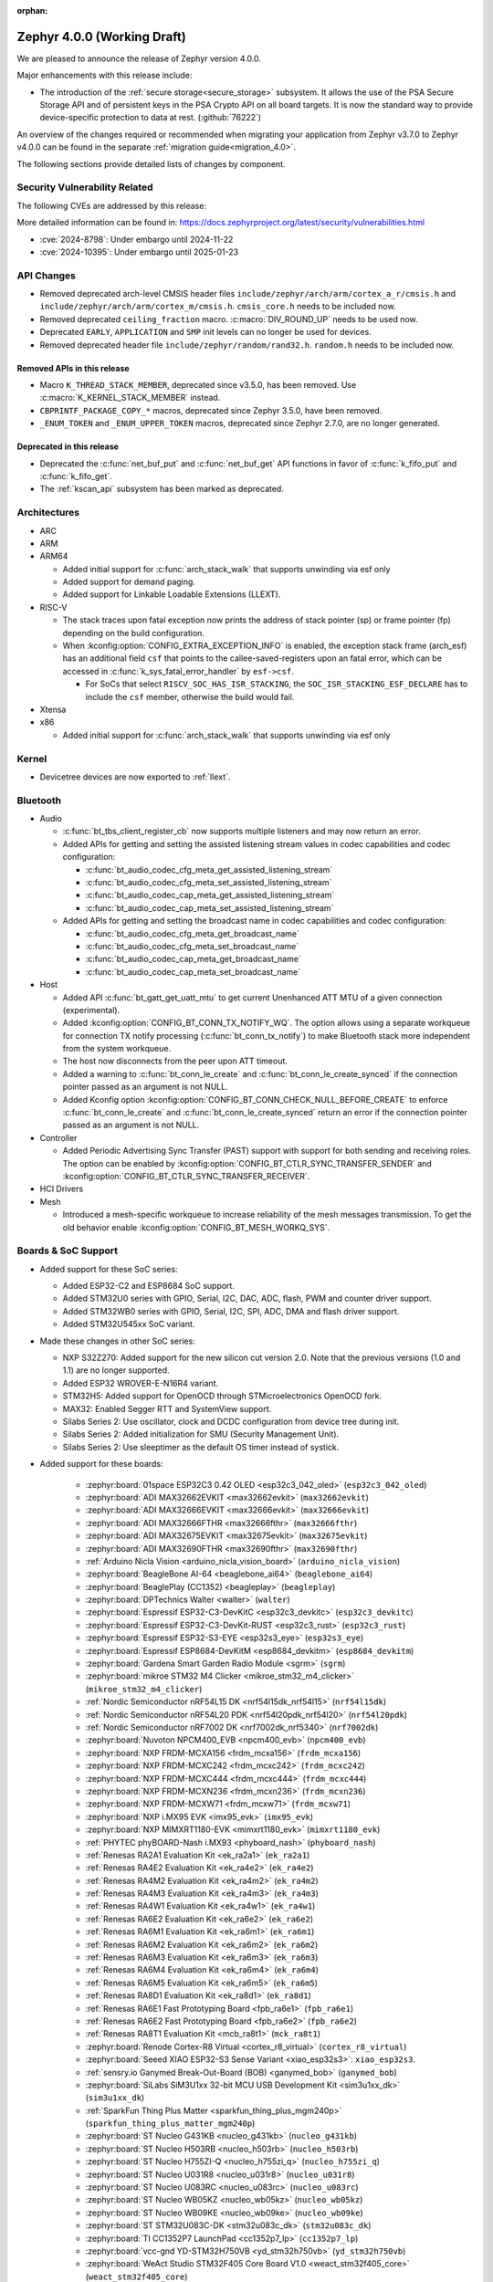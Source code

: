 :orphan:

.. _zephyr_4.0:

Zephyr 4.0.0 (Working Draft)
############################

We are pleased to announce the release of Zephyr version 4.0.0.

Major enhancements with this release include:

* The introduction of the :ref:`secure storage<secure_storage>` subsystem. It allows the use of the
  PSA Secure Storage API and of persistent keys in the PSA Crypto API on all board targets. It
  is now the standard way to provide device-specific protection to data at rest. (:github:`76222`)

An overview of the changes required or recommended when migrating your application from Zephyr
v3.7.0 to Zephyr v4.0.0 can be found in the separate :ref:`migration guide<migration_4.0>`.

The following sections provide detailed lists of changes by component.

Security Vulnerability Related
******************************
The following CVEs are addressed by this release:

More detailed information can be found in:
https://docs.zephyrproject.org/latest/security/vulnerabilities.html

* :cve:`2024-8798`: Under embargo until 2024-11-22
* :cve:`2024-10395`: Under embargo until 2025-01-23

API Changes
***********

* Removed deprecated arch-level CMSIS header files
  ``include/zephyr/arch/arm/cortex_a_r/cmsis.h`` and
  ``include/zephyr/arch/arm/cortex_m/cmsis.h``. ``cmsis_core.h`` needs to be
  included now.

* Removed deprecated ``ceiling_fraction`` macro. :c:macro:`DIV_ROUND_UP` needs
  to be used now.

* Deprecated ``EARLY``, ``APPLICATION`` and ``SMP`` init levels can no longer be
  used for devices.

* Removed deprecated header file
  ``include/zephyr/random/rand32.h``. ``random.h`` needs to be included now.

Removed APIs in this release
============================

* Macro ``K_THREAD_STACK_MEMBER``, deprecated since v3.5.0, has been removed.
  Use :c:macro:`K_KERNEL_STACK_MEMBER` instead.
* ``CBPRINTF_PACKAGE_COPY_*`` macros, deprecated since Zephyr 3.5.0, have been removed.
* ``_ENUM_TOKEN`` and ``_ENUM_UPPER_TOKEN`` macros, deprecated since Zephyr 2.7.0,
  are no longer generated.

Deprecated in this release
==========================

* Deprecated the :c:func:`net_buf_put` and :c:func:`net_buf_get` API functions in favor of
  :c:func:`k_fifo_put` and :c:func:`k_fifo_get`.

* The :ref:`kscan_api` subsystem has been marked as deprecated.

Architectures
*************

* ARC

* ARM

* ARM64

  * Added initial support for :c:func:`arch_stack_walk` that supports unwinding via esf only

  * Added support for demand paging.

  * Added support for Linkable Loadable Extensions (LLEXT).

* RISC-V

  * The stack traces upon fatal exception now prints the address of stack pointer (sp) or frame
    pointer (fp) depending on the build configuration.

  * When :kconfig:option:`CONFIG_EXTRA_EXCEPTION_INFO` is enabled, the exception stack frame (arch_esf)
    has an additional field ``csf`` that points to the callee-saved-registers upon an fatal error,
    which can be accessed in :c:func:`k_sys_fatal_error_handler` by ``esf->csf``.

    * For SoCs that select ``RISCV_SOC_HAS_ISR_STACKING``, the ``SOC_ISR_STACKING_ESF_DECLARE`` has to
      include the ``csf`` member, otherwise the build would fail.

* Xtensa

* x86

  * Added initial support for :c:func:`arch_stack_walk` that supports unwinding via esf only

Kernel
******

* Devicetree devices are now exported to :ref:`llext`.

Bluetooth
*********

* Audio

  * :c:func:`bt_tbs_client_register_cb` now supports multiple listeners and may now return an error.

  * Added APIs for getting and setting the assisted listening stream values in codec capabilities
    and codec configuration:

    * :c:func:`bt_audio_codec_cfg_meta_get_assisted_listening_stream`
    * :c:func:`bt_audio_codec_cfg_meta_set_assisted_listening_stream`
    * :c:func:`bt_audio_codec_cap_meta_get_assisted_listening_stream`
    * :c:func:`bt_audio_codec_cap_meta_set_assisted_listening_stream`

  * Added APIs for getting and setting the broadcast name in codec capabilities
    and codec configuration:

    * :c:func:`bt_audio_codec_cfg_meta_get_broadcast_name`
    * :c:func:`bt_audio_codec_cfg_meta_set_broadcast_name`
    * :c:func:`bt_audio_codec_cap_meta_get_broadcast_name`
    * :c:func:`bt_audio_codec_cap_meta_set_broadcast_name`

* Host

  * Added API :c:func:`bt_gatt_get_uatt_mtu` to get current Unenhanced ATT MTU of a given
    connection (experimental).
  * Added :kconfig:option:`CONFIG_BT_CONN_TX_NOTIFY_WQ`.
    The option allows using a separate workqueue for connection TX notify processing
    (:c:func:`bt_conn_tx_notify`) to make Bluetooth stack more independent from the system workqueue.

  * The host now disconnects from the peer upon ATT timeout.

  * Added a warning to :c:func:`bt_conn_le_create` and :c:func:`bt_conn_le_create_synced` if
    the connection pointer passed as an argument is not NULL.

  * Added Kconfig option :kconfig:option:`CONFIG_BT_CONN_CHECK_NULL_BEFORE_CREATE` to enforce
    :c:func:`bt_conn_le_create` and :c:func:`bt_conn_le_create_synced` return an error if the
    connection pointer passed as an argument is not NULL.

* Controller

  * Added Periodic Advertising Sync Transfer (PAST) support with support for both sending and receiving roles.
    The option can be enabled by :kconfig:option:`CONFIG_BT_CTLR_SYNC_TRANSFER_SENDER` and
    :kconfig:option:`CONFIG_BT_CTLR_SYNC_TRANSFER_RECEIVER`.

* HCI Drivers

* Mesh

  * Introduced a mesh-specific workqueue to increase reliability of the mesh messages
    transmission. To get the old behavior enable :kconfig:option:`CONFIG_BT_MESH_WORKQ_SYS`.

Boards & SoC Support
********************

* Added support for these SoC series:

  * Added ESP32-C2 and ESP8684 SoC support.
  * Added STM32U0 series with GPIO, Serial, I2C, DAC, ADC, flash, PWM and counter driver support.
  * Added STM32WB0 series with GPIO, Serial, I2C, SPI, ADC, DMA and flash driver support.
  * Added STM32U545xx SoC variant.

* Made these changes in other SoC series:

  * NXP S32Z270: Added support for the new silicon cut version 2.0. Note that the previous
    versions (1.0 and 1.1) are no longer supported.
  * Added ESP32 WROVER-E-N16R4 variant.
  * STM32H5: Added support for OpenOCD through STMicroelectronics OpenOCD fork.
  * MAX32: Enabled Segger RTT and SystemView support.
  * Silabs Series 2: Use oscillator, clock and DCDC configuration from device tree during init.
  * Silabs Series 2: Added initialization for SMU (Security Management Unit).
  * Silabs Series 2: Use sleeptimer as the default OS timer instead of systick.

* Added support for these boards:

   * :zephyr:board:`01space ESP32C3 0.42 OLED <esp32c3_042_oled>` (``esp32c3_042_oled``)
   * :zephyr:board:`ADI MAX32662EVKIT <max32662evkit>` (``max32662evkit``)
   * :zephyr:board:`ADI MAX32666EVKIT <max32666evkit>` (``max32666evkit``)
   * :zephyr:board:`ADI MAX32666FTHR <max32666fthr>` (``max32666fthr``)
   * :zephyr:board:`ADI MAX32675EVKIT <max32675evkit>` (``max32675evkit``)
   * :zephyr:board:`ADI MAX32690FTHR <max32690fthr>` (``max32690fthr``)
   * :ref:`Arduino Nicla Vision <arduino_nicla_vision_board>` (``arduino_nicla_vision``)
   * :zephyr:board:`BeagleBone AI-64 <beaglebone_ai64>` (``beaglebone_ai64``)
   * :zephyr:board:`BeaglePlay (CC1352) <beagleplay>` (``beagleplay``)
   * :zephyr:board:`DPTechnics Walter <walter>` (``walter``)
   * :zephyr:board:`Espressif ESP32-C3-DevKitC <esp32c3_devkitc>` (``esp32c3_devkitc``)
   * :zephyr:board:`Espressif ESP32-C3-DevKit-RUST <esp32c3_rust>` (``esp32c3_rust``)
   * :zephyr:board:`Espressif ESP32-S3-EYE <esp32s3_eye>` (``esp32s3_eye``)
   * :zephyr:board:`Espressif ESP8684-DevKitM <esp8684_devkitm>` (``esp8684_devkitm``)
   * :zephyr:board:`Gardena Smart Garden Radio Module <sgrm>` (``sgrm``)
   * :zephyr:board:`mikroe STM32 M4 Clicker <mikroe_stm32_m4_clicker>` (``mikroe_stm32_m4_clicker``)
   * :ref:`Nordic Semiconductor nRF54L15 DK <nrf54l15dk_nrf54l15>` (``nrf54l15dk``)
   * :ref:`Nordic Semiconductor nRF54L20 PDK <nrf54l20pdk_nrf54l20>` (``nrf54l20pdk``)
   * :ref:`Nordic Semiconductor nRF7002 DK <nrf7002dk_nrf5340>` (``nrf7002dk``)
   * :zephyr:board:`Nuvoton NPCM400_EVB <npcm400_evb>` (``npcm400_evb``)
   * :zephyr:board:`NXP FRDM-MCXA156 <frdm_mcxa156>` (``frdm_mcxa156``)
   * :zephyr:board:`NXP FRDM-MCXC242 <frdm_mcxc242>` (``frdm_mcxc242``)
   * :zephyr:board:`NXP FRDM-MCXC444 <frdm_mcxc444>` (``frdm_mcxc444``)
   * :zephyr:board:`NXP FRDM-MCXN236 <frdm_mcxn236>` (``frdm_mcxn236``)
   * :zephyr:board:`NXP FRDM-MCXW71 <frdm_mcxw71>` (``frdm_mcxw71``)
   * :zephyr:board:`NXP i.MX95 EVK <imx95_evk>` (``imx95_evk``)
   * :zephyr:board:`NXP MIMXRT1180-EVK <mimxrt1180_evk>` (``mimxrt1180_evk``)
   * :ref:`PHYTEC phyBOARD-Nash i.MX93 <phyboard_nash>` (``phyboard_nash``)
   * :ref:`Renesas RA2A1 Evaluation Kit <ek_ra2a1>` (``ek_ra2a1``)
   * :ref:`Renesas RA4E2 Evaluation Kit <ek_ra4e2>` (``ek_ra4e2``)
   * :ref:`Renesas RA4M2 Evaluation Kit <ek_ra4m2>` (``ek_ra4m2``)
   * :ref:`Renesas RA4M3 Evaluation Kit <ek_ra4m3>` (``ek_ra4m3``)
   * :ref:`Renesas RA4W1 Evaluation Kit <ek_ra4w1>` (``ek_ra4w1``)
   * :ref:`Renesas RA6E2 Evaluation Kit <ek_ra6e2>` (``ek_ra6e2``)
   * :ref:`Renesas RA6M1 Evaluation Kit <ek_ra6m1>` (``ek_ra6m1``)
   * :ref:`Renesas RA6M2 Evaluation Kit <ek_ra6m2>` (``ek_ra6m2``)
   * :ref:`Renesas RA6M3 Evaluation Kit <ek_ra6m3>` (``ek_ra6m3``)
   * :ref:`Renesas RA6M4 Evaluation Kit <ek_ra6m4>` (``ek_ra6m4``)
   * :ref:`Renesas RA6M5 Evaluation Kit <ek_ra6m5>` (``ek_ra6m5``)
   * :ref:`Renesas RA8D1 Evaluation Kit <ek_ra8d1>` (``ek_ra8d1``)
   * :ref:`Renesas RA6E1 Fast Prototyping Board <fpb_ra6e1>` (``fpb_ra6e1``)
   * :ref:`Renesas RA6E2 Fast Prototyping Board <fpb_ra6e2>` (``fpb_ra6e2``)
   * :ref:`Renesas RA8T1 Evaluation Kit <mcb_ra8t1>` (``mck_ra8t1``)
   * :zephyr:board:`Renode Cortex-R8 Virtual <cortex_r8_virtual>` (``cortex_r8_virtual``)
   * :zephyr:board:`Seeed XIAO ESP32-S3 Sense Variant <xiao_esp32s3>`: ``xiao_esp32s3``.
   * :ref:`sensry.io Ganymed Break-Out-Board (BOB) <ganymed_bob>` (``ganymed_bob``)
   * :zephyr:board:`SiLabs SiM3U1xx 32-bit MCU USB Development Kit <sim3u1xx_dk>` (``sim3u1xx_dk``)
   * :ref:`SparkFun Thing Plus Matter <sparkfun_thing_plus_mgm240p>` (``sparkfun_thing_plus_matter_mgm240p``)
   * :zephyr:board:`ST Nucleo G431KB <nucleo_g431kb>` (``nucleo_g431kb``)
   * :zephyr:board:`ST Nucleo H503RB <nucleo_h503rb>` (``nucleo_h503rb``)
   * :zephyr:board:`ST Nucleo H755ZI-Q <nucleo_h755zi_q>` (``nucleo_h755zi_q``)
   * :zephyr:board:`ST Nucleo U031R8 <nucleo_u031r8>` (``nucleo_u031r8``)
   * :zephyr:board:`ST Nucleo U083RC <nucleo_u083rc>` (``nucleo_u083rc``)
   * :zephyr:board:`ST Nucleo WB05KZ <nucleo_wb05kz>` (``nucleo_wb05kz``)
   * :zephyr:board:`ST Nucleo WB09KE <nucleo_wb09ke>` (``nucleo_wb09ke``)
   * :zephyr:board:`ST STM32U083C-DK <stm32u083c_dk>` (``stm32u083c_dk``)
   * :zephyr:board:`TI CC1352P7 LaunchPad <cc1352p7_lp>` (``cc1352p7_lp``)
   * :zephyr:board:`vcc-gnd YD-STM32H750VB <yd_stm32h750vb>` (``yd_stm32h750vb``)
   * :zephyr:board:`WeAct Studio STM32F405 Core Board V1.0 <weact_stm32f405_core>` (``weact_stm32f405_core``)
   * :zephyr:board:`WeAct Studio USB2CANFDV1 <usb2canfdv1>` (``usb2canfdv1``)
   * :zephyr:board:`Witte Technology Linum Board <linum>` (``linum``)

* Made these board changes:

  * :ref:`native_posix<native_posix>` has been deprecated in favour of
    :ref:`native_sim<native_sim>`.
  * The nrf54l15bsim target now includes models of the AAR, CCM and ECB peripherals, and many
    other improvements.
  * Support for Google Kukui EC board (``google_kukui``) has been dropped.
  * STM32: Deprecated MCO configuration via Kconfig in favour of setting it through devicetree.
    See ``samples/boards/stm32/mco`` sample.
  * STM32: STM32CubeProgrammer is now the default runner on all STMicroelectronics STM32 boards.
  * Removed the ``nrf54l15pdk`` board, use :ref:`nrf54l15dk_nrf54l15` instead.
  * PHYTEC: ``mimx8mp_phyboard_pollux`` has been renamed to :ref:`phyboard_pollux<phyboard_pollux>`,
    with the old name marked as deprecated.
  * PHYTEC: ``mimx8mm_phyboard_polis`` has been renamed to :ref:`phyboard_polis<phyboard_polis>`,
    with the old name marked as deprecated.
  * The board qualifier for MPS3/AN547 is changed from:

    * ``mps3/an547`` to ``mps3/corstone300/an547`` for secure and
    * ``mps3/an547/ns`` to ``mps3/corstone300/an547/ns`` for non-secure.

  * Added Thingy53 forwarding of network core pins to network core for SPI peripheral (disabled
    by default) including pin mappings.

* Added support for the following shields:

  * :ref:`ADI EVAL-ADXL362-ARDZ <eval_adxl362_ardz>`
  * :ref:`ADI EVAL-ADXL372-ARDZ <eval_adxl372_ardz>`
  * :ref:`Digilent Pmod ACL <pmod_acl>`
  * :ref:`MikroElektronika BLE TINY Click <mikroe_ble_tiny_click_shield>`
  * :ref:`Nordic SemiConductor nRF7002 EB <nrf7002eb>`
  * :ref:`Nordic SemiConductor nRF7002 EK <nrf7002ek>`
  * :ref:`ST X-NUCLEO-WB05KN1: BLE expansion board <x-nucleo-wb05kn1>`
  * :ref:`WeAct Studio MiniSTM32H7xx OV2640 Camera Sensor <weact_ov2640_cam_module>`

Build system and Infrastructure
*******************************

* Added support for .elf files to the west flash command for jlink, pyocd and linkserver runners.

* Extracted pickled EDT generation from gen_defines.py into gen_edt.py. This moved the following
  parameters from the cmake variable ``EXTRA_GEN_DEFINES_ARGS`` to ``EXTRA_GEN_EDT_ARGS``:

   * ``--dts``
   * ``--dtc-flags``
   * ``--bindings-dirs``
   * ``--dts-out``
   * ``--edt-pickle-out``
   * ``--vendor-prefixes``
   * ``--edtlib-Werror``

* Switched to using imgtool directly from the build system when signing images instead of calling
  ``west sign``.

* Added support for selecting MCUboot operating mode in sysbuild using ``SB_CONFIG_MCUBOOT_MODE``.

* Added support for RAM-load MCUboot operating mode in build system, including sysbuild support.

Documentation
*************

* Added a new :ref:`interactive board catalog <boards>` enabling users to search boards by criteria
  such as name, architecture, vendor, or SoC.
* Added a new :zephyr:code-sample-category:`interactive code sample catalog <samples>` for quickly
  finding code samples based on name and description.
* Added :rst:dir:`zephyr:board` directive and :rst:role:`zephyr:board` role to mark Sphinx pages as
  board documentation and reference them from other pages. Most existing board documentation pages
  have been updated to use this directive, with full migration planned for the next release.
* Added :rst:dir:`zephyr:code-sample-category` directive to describe and group code samples in the
  documentation.
* Added a link to the source code of the driver matching a binding's compatible string (when one can
  be found in the Zephyr tree) to the :ref:`dt-bindings` documentation.
* Added a button to all code sample README pages allowing to directly browse the sample's source
  code on GitHub.
* Moved Zephyr C API documentation out of main documentation. API references now feature a rich
  tooltip and link to the dedicated Doxygen site.
* Added two new build commands, ``make html-live`` and ``make html-live-fast``, that automatically
  locally host the generated documentation. They also automatically rebuild and rehost the
  documentation when changes to the input ``.rst`` files are detected on the filesystem.

Drivers and Sensors
*******************

* ADC

  * Added proper ADC2 calibration entries in ESP32.
  * Fixed calibration scheme in ESP32-S3.
  * STM32H7: Added support for higher sampling frequencies thanks to boost mode implementation.
  * Added initial support for Renesas RA8 ADC driver (:dtcompatible:`renesas,ra-adc`)
  * Added driver for Analog Devices MAX32 SoC series (:dtcompatible:`adi,max32-adc`).

* Battery

* CAN

  * Added initial support for Renesas RA CANFD (:dtcompatible:`renesas,ra-canfd-global`,
    :dtcompatible:`renesas,ra-canfd`)
  * Added Flexcan support for S32Z27x (:dtcompatible:`nxp,flexcan`, :dtcompatible:`nxp,flexcan-fd`)
  * Improved NXP S32 CANXL error reporting (:dtcompatible:`nxp,s32-canxl`)

* Charger

* Clock control

  * STM32 MCO (Microcontroller Clock Output) is now available on STM32U5 series.
  * STM32 MCO can and should now be configured with device tree.
  * STM32: :kconfig:option:`CONFIG_CLOCK_CONTROL` is now enabled by default at family level and doesn't need
    to be enabled at board level anymore.
  * STM32H7: PLL FRACN can now be configured (see :dtcompatible:`st,stm32h7-pll-clock`)
  * Added initial support for Renesas RA clock control driver (:dtcompatible:`renesas,ra-cgc-pclk`,
    :dtcompatible:`renesas,ra-cgc-pclk-block`, :dtcompatible:`renesas,ra-cgc-pll`,
    :dtcompatible:`renesas,ra-cgc-external-clock`, :dtcompatible:`renesas,ra-cgc-subclk`,
    :dtcompatible:`renesas,ra-cgc-pll-out`)
  * Silabs: Added support for Series 2+ Clock Management Unit (see :dtcompatible:`silabs,series-clock`)

* Comparator

  * Introduced comparator device driver subsystem selected with :kconfig:option:`CONFIG_COMPARATOR`
  * Introduced comparator shell commands selected with :kconfig:option:`CONFIG_COMPARATOR_SHELL`
  * Added support for Nordic nRF COMP (:dtcompatible:`nordic,nrf-comp`)
  * Added support for Nordic nRF LPCOMP (:dtcompatible:`nordic,nrf-lpcomp`)
  * Added support for NXP Kinetis ACMP (:dtcompatible:`nxp,kinetis-acmp`)

* Counter

  * Added initial support for Renesas RA8 AGT counter driver (:dtcompatible:`renesas,ra-agt`)
  * Added driver for Analog Devices MAX32 SoC series (:dtcompatible:`adi,max32-counter`).

* Crypto

  * Added support for STM32L4 AES.
  * Deprecated the TinyCrypt shim driver ``CONFIG_CRYPTO_TINYCRYPT_SHIM``.

* DAC

  * DAC API now supports specifying channel path as internal. Support has been added in STM32 drivers.

* Disk

  * STM32F7 SDMMC driver now supports usage of DMA.
  * STM32 mem controller driver now supports FMC for STM32H5.
  * SDMMC subsystem driver will now power down the SD card when the disk is
    deinitialized

* Display

  * NXP ELCDIF driver now supports flipping the image along the horizontal
    or vertical axis using the PXP. Use
    :kconfig:option:`CONFIG_MCUX_ELCDIF_PXP_FLIP_DIRECTION` to set the desired
    flip.
  * ST7789V driver now supports BGR565, enabled with
    :kconfig:option:`CONFIG_ST7789V_BGR565`.
  * Added driver for SSD1327 OLED display controller (:dtcompatible:`solomon,ssd1327fb`).
  * Added driver for SSD1322 OLED display controller (:dtcompatible:`solomon,ssd1322`).
  * Added driver for IST3931 monochrome display controller (:dtcompatible:`istech,ist3931`).

* DMA

  * Added driver for Analog Devices MAX32 SoC series (:dtcompatible:`adi,max32-dma`).

* EEPROM

  * Added support for using the EEPROM simulator with embedded C standard libraries
    (:dtcompatible:`zephyr,sim-eeprom`).

* Entropy

  * Added initial support for Renesas RA8 Entropy driver (:dtcompatible:`renesas,ra-rsip-e51a-trng`)
  * Added driver for Analog Devices MAX32 SoC series (:dtcompatible:`adi,max32-trng`).

* Ethernet

  * Added a :c:func:`get_phy` function to the ethernet driver api, which returns the phy device
    associated to a network interface.
  * Added 2.5G and 5G link speeds to the ethernet hardware capabilities api.
  * Added check for null api pointer in :c:func:`net_eth_get_hw_capabilities`, fixing netusb crash.
  * Added synopsis dwc_xgmac ethernet driver.
  * Added NXP iMX NETC driver.
  * Adin2111

    * Fixed bug that resulted in double RX buffer read when generic spi protocol is used.
    * Fixed essential thread termination on OA read failure.
    * Skip checks for port 2 on the adin1110 since it doesn't apply, as there is no port 2.
  * ENC28J60

    * Added support for the ``zephyr,random-mac-address`` property.
    * Fixed race condition between interrupt service and L2 init affecting carrier status in init.
  * ENC424j600: Added ability to change mac address at runtime with net management api.
  * ESP32: Added configuration of interrupts from DT.
  * Lan865x

    * Enable all multicast MAC address for IPv6. All multicast mac address can now be
      received and allows for correct handling of the IPv6 neighbor discovery protocol.
    * Fixed transmission stopping when setting mac address or promiscuous mode.
  * LiteX

    * Renamed the ``compatible`` from ``litex,eth0`` to :dtcompatible:`litex,liteeth`.
    * Added support for multiple instances of the liteX ethernet driver.
    * Added support for VLAN to the liteX ethernet driver.
    * Added phy support.
  * Native_posix

    * Implemented getting the interface name from the command line.
    * Now prints error number in error message when creating an interface.
  * NXP ENET_QOS: Fixed check for ``zephyr,random-mac-address`` property.
  * NXP ENET:

    * Fixed fused MAC address initialization code.
    * Fixed code path for handling tx errors with timestamped frames.
    * Fixed network carrier status race condition during init.
  * NXP S32: Added configs to enable VLAN promiscuous and untagged, and enable SI message interrupt.
  * STM32

    * Driver can now be configured to use a preemptive RX thread priority, which could be useful
      in case of high network traffic load (reduces jitter).
    * Added support for DT-defined mdio.
    * Fixed bus error after network disconnection that happened in some cases.
  * TC6: Combine read chunks into continuous net buffer. This fixes IPv6 neighbor discovery protocol
    because 64 bytes was not enough for all headers.
  * PHY driver changes

    * Added Qualcomm AR8031 phy driver.
    * Added DP83825 phy driver.
    * PHY_MII

      * Fixed generic phy_mii driver not using the value of the ``no-reset`` property from devicetree.
      * Removed excess newlines from log output of phy_mii driver.
    * KSZ8081

      * Fixed reset times during init that were unnecessarily long.
      * Removed unnecessary reset on every link configuration that blocked system workqueue
      * Fixed issue relating to strap-in override bits.


* Flash

  * Fixed SPI NOR driver issue where wp, hold and reset pins were incorrectly initialized from
    device tee when SFDP at run-time has been enabled (:github:`80383`)
  * Updated all Espressif's SoC driver initialization to allow new chipsets and octal flash support.
  * Added :kconfig:option:`CONFIG_SPI_NOR_ACTIVE_DWELL_MS`, to the SPI NOR driver configuration,
    which allows setting the time during which the driver will wait before triggering Deep Power Down (DPD).
    This option replaces ``CONFIG_SPI_NOR_IDLE_IN_DPD``, aiming at reducing unnecessary power
    state changes and SPI transfers between other operations, specifically when burst type
    access to an SPI NOR device occurs.
  * Added :kconfig:option:`CONFIG_SPI_NOR_INIT_PRIORITY` to allow selecting the SPI NOR driver initialization priority.
  * The flash API has been extended with the :c:func:`flash_copy` utility function which allows performing
    direct data copies between two Flash API devices.
  * Fixed a Flash Simulator issue where offsets were assumed to be absolute instead of relative
    to the device base address (:github:`79082`).
  * Extended STM32 OSPI drivers to support QUAL, DUAL and SPI modes. Additionally, added support
    for custom write and SFDP:BFP opcodes.
  * Added possibility to run STM32H7 flash driver from Cortex-M4 core.
  * Implemented readout protection handling (RDP levels) for STM32F7 SoCs.
  * Added initial support for Renesas RA8 Flash controller driver (:dtcompatible:`renesas,ra-flash-hp-controller`)
  * Added driver for Analog Devices MAX32 SoC series (:dtcompatible:`adi,max32-flash-controller`).

* GNSS

* GPIO

  * tle9104: Add support for the parallel output mode via setting the properties ``parallel-out12`` and
    ``parallel-out34``.

* Hardware info

* I2C

  * Added initial support for Renesas RA8 I2C driver (:dtcompatible:`renesas,ra-iic`)

* I2S

  * Added ESP32-S3 and ESP32-C3 driver support.

* I3C

  * Added support for SETAASA optimization during initialization. Added a
    ``supports-setaasa`` property to ``i3c-devices.yaml``.
  * Added sending DEFTGTS if any devices that support functioning as a secondary
    controller on the bus.
  * Added retrieving GETMXDS within :c:func:`i3c_device_basic_info_get` if BCR mxds
    bit is set.
  * Added helper functions for sending CCCs for ENTTM, VENDOR, DEFTGTS, SETAASA,
    GETMXDS, SETBUSCON, RSTACT DC, ENTAS0, ENTAS1, ENTAS2, and ENTAS3.
  * Added shell commands for sending CCCs for ENTTM, VENDOR, DEFTGTS, SETAASA,
    GETMXDS, SETBUSCON, RSTACT DC, ENTAS0, ENTAS1, ENTAS2, and ENTAS3.
  * Added shell commands for setting the I3C speed, sending HDR-DDR, raising IBIs,
    enabling IBIs, disabling IBIs, and scanning I2C addresses.
  * :c:func:`i3c_ccc_do_setdasa` has been modified to now require specifying the assigned
    dynamic address rather than having the dynamic address be determined within the function.
  * :c:func:`i3c_determine_default_addr` has been removed
  * ``attach_i3c_device`` now no longer requires the attached address as an argument. It is now
    up to the driver to determine the attached address from the ``i3c_device_desc``.

* Input

  * New feature: :dtcompatible:`zephyr,input-double-tap`.

  * New driver: :dtcompatible:`ilitek,ili2132a`.

  * Added power management support to all keyboard matrix drivers, added a
    ``no-disconnect`` property to :dtcompatible:`gpio-keys` so it can be used
    with power management on GPIO drivers that do not support pin
    disconnection.

  * Added a new framework for touchscreen common properties and features
    (screen size, inversion, xy swap).

  * Fixed broken ESP32 input touch sensor driver.

* Interrupt

  * Updated ESP32 family interrupt allocator with proper IRQ flags and priorities.

* LED

  * lp5562: added ``enable-gpios`` property to describe the EN/VCC GPIO of the lp5562.

  * lp5569: added ``charge-pump-mode`` property to configure the charge pump of the lp5569.

  * lp5569: added ``enable-gpios`` property to describe the EN/PWM GPIO of the lp5569.

  * LED code samples have been consolidated under the :zephyr_file:`samples/drivers/led` directory.

* LED Strip

  * Updated ws2812 GPIO driver to support dynamic bus timings

* LoRa

* Mailbox

  * Added driver support for ESP32 and ESP32-S3 SoCs.

* MDIO

  * Added litex MDIO driver.
  * Added support for mdio shell to stm32 mdio.
  * Added mdio driver for dwc_xgmac synopsis ethernet.
  * Added NXP IMX NETC mdio driver.
  * NXP ENET MDIO: Fixed inconsistent behavior by keeping the mdio interrupt enabled all the time.

* MFD

* Modem

  * Added support for the U-Blox LARA-R6 modem.
  * Added support for setting the modem's UART baudrate during init.

* MIPI-DBI

  * Added bitbang MIPI-DBI driver, supporting 8080 and 6800 mode
    (:dtcompatible:`zephyr,mipi-dbi-bitbang`).
  * Added support for STM32 FMC memory controller (:dtcompatible:`st,stm32-fmc-mipi-dbi`).
  * Added support for 8080 mode to NXP LCDIC controller.

* MSPI

* Pin control

  * Added support for Microchip MEC5
  * Added SCMI-based driver for NXP i.MX
  * Added support for i.MX93 M33 core
  * Added support for ESP32C2
  * STM32: :kconfig:option:`CONFIG_PINCTRL` is now selected by drivers requiring it and
    shouldn't be enabled at board level anymore.

* PWM

  * rpi_pico: The driver now configures the divide ratio adaptively.
  * Added initial support for Renesas RA8 PWM driver (:dtcompatible:`renesas,ra8-pwm`)
  * Added driver for Analog Devices MAX32 SoC series (:dtcompatible:`adi,max32-pwm`).

* Regulators

  * Upgraded CP9314 driver to B1 silicon revision
  * Added basic driver for MPS MPM54304

* Reset

* RTC

  * STM32: HSE can now be used as domain clock.

* RTIO

* SDHC

  * Added ESP32-S3 driver support.
  * SPI SDHC driver now handles SPI devices with runtime PM support correctly

* Sensors

  * General

    * The existing driver for the Microchip MCP9808 temperature sensor transformed and renamed to
      support all JEDEC JC 42.4 compatible temperature sensors. It now uses the
      :dtcompatible:`jedec,jc-42.4-temp` compatible string instead to the ``microchip,mcp9808``
      string.
    * Added support for VDD based ADC reference to the NTC thermistor driver.
    * Added Avago APDS9253 (:dtcompatible:`avago,apds9253`) and APDS9306
      (:dtcompatible:`avago,apds9306`) ambient light sensor drivers.
    * Added gain and resolution attributes (:c:enum:`SENSOR_ATTR_GAIN` and
      :c:enum:`SENSOR_ATTR_RESOLUTION`).

  * ADI

    * Add RTIO streaming support to ADXL345, ADXL362, and ADXL372 accelerometer drivers.

  * Bosch

    * Merged BMP390 into BMP388.
    * Added support for power domains to BMM150 and BME680 drivers.
    * Added BMP180 pressure sensor driver (:dtcompatible:`bosch,bmp180`).

  * Memsic

    * Added MMC56X3 magnetometer and temperature sensor driver (:dtcompatible:`memsic,mmc56x3`).

  * NXP

    * Added P3T1755 digital temperature sensor driver (:dtcompatible:`nxp,p3t1755`).
    * Added FXLS8974 accelerometer driver (:dtcompatible:`nxp,fxls8974`).

  * ST

    * Aligned drivers to stmemsc HAL i/f v2.6.
    * Added LSM9DS1 accelerometer/gyroscope/magnetometer sensor driver (:dtcompatible:`st,lsm9ds1`).

  * TDK

    * Added I2C bus support to ICM42670.

  * TI

    * Added support for INA236 to the existing INA230 driver.
    * Added support for TMAG3001 to the existing TMAG5273 driver.
    * Added TMP1075 temperature sensor driver (:dtcompatible:`ti,tmp1075`).

  * Vishay

    * Added trigger capability to VCNL36825T driver.

  * WE

    * Added Würth Elektronik HIDS-2525020210002
      :dtcompatible:`we,wsen-hids-2525020210002` humidity sensor driver.

* Serial

  * LiteX: Renamed the ``compatible`` from ``litex,uart0`` to :dtcompatible:`litex,uart`.
  * Nordic: Removed ``CONFIG_UART_n_GPIO_MANAGEMENT`` Kconfig options (where n is an instance
    index) which had no use after pinctrl driver was introduced.
  * NS16550: Added support for Synopsys Designware 8250 UART.
  * Renesas: Added support for SCI UART.
  * Sensry: Added UART support for Ganymed SY1XX.

* SPI

  * Added initial support for Renesas RA8 SPI driver (:dtcompatible:`renesas,ra8-spi-b`)
  * Added RTIO support to the Analog Devices MAX32 driver.
  * Silabs: Added support for EUSART (:dtcompatible:`silabs,gecko-spi-eusart`)

* Steppers

  * Introduced stepper controller device driver subsystem selected with
    :kconfig:option:`CONFIG_STEPPER`
  * Introduced stepper shell commands for controlling and configuring
    stepper motors with :kconfig:option:`CONFIG_STEPPER_SHELL`
  * Added support for ADI TMC5041 (:dtcompatible:`adi,tmc5041`)
  * Added support for gpio-stepper-controller (:dtcompatible:`gpio-stepper-controller`)
  * Added stepper api test-suite
  * Added stepper shell test-suite

* Timer

  * Silabs: Added support for Sleeptimer (:dtcompatible:`silabs,gecko-stimer`)

* USB

  * Added support for USB HS on STM32U59x/STM32U5Ax SoC variants.

* Video

  * Introduced API to control frame rate
  * Introduced API for partial frames transfer with the video buffer field ``line_offset``
  * Introduced API for :ref:`multi-heap<memory_management_shared_multi_heap>` video buffer allocation with
    :kconfig:option:`CONFIG_VIDEO_BUFFER_USE_SHARED_MULTI_HEAP`
  * Introduced bindings for common video link properties in ``video-interfaces.yaml``
  * Introduced missing :kconfig:option:`CONFIG_VIDEO_LOG_LEVEL`
  * Added a sample for capturing video and displaying it with LVGL
    (:zephyr:code-sample:`video-capture-to-lvgl`)
  * Added support for GalaxyCore GC2145 image sensor (:dtcompatible:`gc,gc2145`)
  * Added support for ESP32-S3 LCD-CAM interface (:dtcompatible:`espressif,esp32-lcd-cam`)
  * Added support for NXP MCUX SMARTDMA interface (:dtcompatible:`nxp,smartdma`)
  * Added support for more OmniVision OV2640 controls (:dtcompatible:`ovti,ov2640`)
  * Added support for more OmniVision OV5640 controls (:dtcompatible:`ovti,ov5640`)
  * STM32: Implemented :c:func:`video_get_ctrl` and :c:func:`video_set_ctrl` APIs.

* W1

  * Added 1-Wire master driver for Analog Devices MAX32 SoC series (:dtcompatible:`adi,max32-w1`)

* Watchdog

  * Added driver for Analog Devices MAX32 SoC series (:dtcompatible:`adi,max32-watchdog`).

* Wi-Fi

  * Add Wi-Fi Easy Connect (DPP) support.
  * Add support for Wi-Fi credentials library.
  * Add enterprise support for station.
  * Add Wi-Fi snippet support for networking samples.
  * Add build testing for various Wi-Fi config combinations.
  * Add regulatory domain support to Wi-Fi shell.
  * Add WPS support to Wi-Fi shell.
  * Add 802.11r connect command usage in Wi-Fi shell.
  * Add current PHY rate to hostap status message.
  * Allow user to reset Wi-Fi statistics in Wi-Fi shell.
  * Display RTS threshold in Wi-Fi shell.
  * Fix SSID array length size in scanning results.
  * Fix the "wifi ap config" command using the STA interface instead of SAP interface.
  * Fix memory leak in hostap when doing a disconnect.
  * Fix setting of frequency band both in AP and STA mode in Wi-Fi shell.
  * Fix correct channel scan range in Wi-Fi 6GHz.
  * Fix scan results printing in Wi-Fi shell.
  * Increase main and shell stack sizes for Wi-Fi shell sample.
  * Increase the maximum count of connected STA to 8 in Wi-Fi shell.
  * Relocate AP and STA Wi-Fi sample to samples/net/wifi directory.
  * Run Wi-Fi tests together with network tests.
  * Updated ESP32 Wi-Fi driver to reflect actual negotiated PHY mode.
  * Add ESP32-C2 Wi-Fi support.
  * Add ESP32 driver APSTA support.
  * Add NXP RW612 driver support.

Networking
**********

* 802.15.4:

  * Implemented support for beacons without association bit.
  * Implemented support for beacons payload.
  * Fixed a bug where LL address endianness was swapped twice when deciphering a frame.
  * Fixed missing context lock release when checking destination address.
  * Improved error logging in 6LoWPAN fragmentation.
  * Improved error logging in 802.15.4 management commands.

* ARP:

  * Fixed ARP probe verification during IPv4 address conflict detection.

* CoAP:

  * Added new API :c:func:`coap_rst_init` to simplify creating RST replies.
  * Implemented replying with CoAP RST response for unknown queries in CoAP client.
  * Added support for runtime configuration of ACK random factor parameter.
  * Added support for No Response CoAP option.
  * Added a new sample demonstrating downloading a resource with GET request.
  * Fixed handling of received CoAP RST reply in CoAP client.
  * Fixed socket error reporting to the application in CoAP client.
  * Fixed handling of response retransmissions in CoAP client.
  * Fixed a bug where CoAP block numbers were limited to ``uint8_t``.
  * Various fixes in the block transfer support in CoAP client.
  * Improved handling of truncated datagrams in CoAP client.
  * Improved thread safety of CoAP client.
  * Fixed missing ``static`` keyword in some internal functions.
  * Various other minor fixes in CoAP client.

* DHCPv4:

  * Added support for parsing multiple DNS servers received from DHCP server.
  * Added support for DNS Server option in DHCPv4 server.
  * Added support for Router option in DHCPv4 server.
  * Added support for application callback which allows to assign custom addresses
    in DHCPv4 server.
  * Fixed DNS server list allocation in DHCPv4 client.
  * Fixed a bug where system workqueue could be blocked indefinitely by DHCPv4 client.

* DHCPv6:

  * Fixed a bug where system workqueue could be blocked indefinitely by DHCPv6 client.

* DNS/mDNS/LLMNR:

  * Added support for collecting DNS statistics.
  * Added support for more error codes in :c:func:`zsock_gai_strerror`.
  * Fixed handling of DNS responses encoded with capital letters.
  * Fixed DNS dispatcher operation on multiple network interfaces.
  * Fixed error being reported for mDNS queries with query count equal to 0.
  * Various other minor fixes in DNS/mDNS implementations.

* Ethernet:

* gPTP/PTP:

  * Fixed handling of second overflow/underflow.
  * Fixed PTP clock adjusting with offset.

* HTTP:

  * Added support for specifying response headers and response code by the application.
  * Added support for netusb in the HTTP server sample.
  * Added support for accessing HTTP request headers from the application callback.
  * Added support for handling IPv4 connections over IPv6 socket in HTTP server.
  * Added support for creating HTTP server instances without specifying local host.
  * Added overlays to support HTTP over IEEE 802.15.4 for HTTP client and server
    samples.
  * Added support for static filesystem resources in HTTP server.
  * Fixed assertion in HTTP server sample when resource upload was aborted.
  * Refactored dynamic resource callback format for easier handling of short
    requests/replies.
  * Fixed possible busy-looping in case of errors in the HTTP server sample.
  * Fixed possible incorrect HTTP headers matching in HTTP server.
  * Refactored HTTP server sample to better demonstrate server use cases.
  * Fixed processing of multiple HTTP/1 requests over the same connection.
  * Improved HTTP server test coverage.
  * Various other minor fixes in HTTP server.

* IPv4:

  * Improved IGMP test coverage.
  * Fixed IGMPv2 queries processing when IGMPv3 is enabled.
  * Fixed :kconfig:option:`CONFIG_NET_NATIVE_IPV4` dependency for native IPv4 options.
  * Fix net_pkt leak in :c:func:`send_ipv4_fragment`.`

* IPv6:

  * Added a public header for Multicast Listener Discovery APIs.
  * Added new :c:func:`net_ipv6_addr_prefix_mask` API function.
  * Made IPv6 Router Solicitation timeout configurable.
  * Fixed endless IPv6 packet looping with both routing and VLAN support enabled.
  * Fixed unneeded error logging in case of dropped NS packets.
  * Fixed accepting of incoming DAD NS messages.
  * Various fixes improving IPv6 routing.

* LwM2M:

  * Added TLS_ECDHE_ECDSA_WITH_AES_128_CCM_8 to DTLS cipher list.
  * Added LwM2M shell command for listing resources.
  * Added LwM2M shell command to list observations.
  * Added support for accepting SenML-CBOR floats decoded as integers.
  * Added support for X509 hostname verification if using certificates, when
    URI contains valid name.
  * Regenerated generated code files using zcbor 0.9.0 for lwm2m_senml_cbor.
  * Improved thread safety of the LwM2M engine.
  * Fixed block transfer issues for composite operations.
  * Fixed enabler version reporting during bootstrap discovery.
  * Removed unneeded Security object instance from the LwM2M client sample.
  * Fixed buffer size check for U16 resource.
  * Removed deprecated APIs and configs.
  * Optional Location object resources altitude, radius, and speed can now be
    used optionally as per the location object's specification. Users of these
    resources will now need to provide a read buffer.
  * Fixed the retry counter not being reset on successful Registration update.
  * Fixed REGISTRATION_TIMEOUT event not always being emitted on registration
    errors.
  * Fixed c++ support in LwM2M public header.
  * Fixed a bug where DISCONNECTED event was not always emitted when needed.

* Misc:

  * Added support for network packet allocation statistics.
  * Added a new library implementing Prometheus monitoring support.
  * Added USB CDC NCM support for Echo Server sample.
  * Added packet drop statistics for capture interfaces.
  * Added new :c:func:`net_hostname_set_postfix_str` API function to set hostname
    postfix in non-hexadecimal format.
  * Added API version information to public networking headers.
  * Implemented optional periodic SNTP time resynchronization.
  * Improved error reporting when starting/stopping virtual interfaces.
  * Fixed build error of packet capture library when variable sized buffers are used.
  * Fixed build error of packet capture library when either IPv4 or IPv6 is disabled.
  * Fixed CMake complaint about missing sources in net library in certain
    configurations.
  * Fixed compilation issues with networking and SystemView Tracing enabled.
  * Removed redundant DHCPv4 code from telnet sample.
  * Fixed build warnings in Echo Client sample with IPv6 disabled.
  * Removed deprecated net_pkt functions.
  * Extended network tracing support and added documentation page
    (:ref:`network_tracing`).
  * Moved network buffers implementation out of net subsystem into lib directory
    and renamed public header to :zephyr_file:`include/zephyr/net_buf.h`.
  * Deprecated the :c:func:`net_buf_put` and :c:func:`net_buf_get` API functions.
  * Removed ``wpansub`` sample.

* MQTT:

  * Updated information in the mqtt_publisher sample about Mosquitto broker
    configuration.
  * Updated MQTT tests to be self-contained, no longer requiring external broker.
  * Optimized buffer handling in MQTT encoder/decoder.

* Network contexts:

  * Fixed IPv4 destination address setting when using :c:func:`sendmsg` with
    :kconfig:option:`CONFIG_NET_IPV4_MAPPING_TO_IPV6` option enabled.
  * Fixed possible unaligned memory access when in :c:func:`net_context_bind`.
  * Fixed missing NULL pointer check for V6ONLY option read.

* Network Interface:

  * Added new :c:func:`net_if_ipv4_get_gw` API function.
  * Fixed checksum offloading checks for VLAN interfaces.
  * Fixed native IP support being required to  register IP addresses on an
    interface.
  * Fixed missing mutex locks in a few net_if functions.
  * Fixed rejoining of IPv6 multicast groups.
  * Fixed :c:func:`net_if_send_data` operation for offloaded interfaces.
  * Fixed needless IPv6 multicast groups joining if IPv6 is disabled.
  * Fixed compiler warnings when building with ``-Wtype-limits``.

* OpenThread:

  * Added support for :kconfig:option:`CONFIG_IEEE802154_SELECTIVE_TXCHANNEL`
    option in OpenThread radio platform.
  * Added NAT64 send and receive callbacks.
  * Added new Kconfig options:

    * :kconfig:option:`CONFIG_OPENTHREAD_NAT64_CIDR`
    * :kconfig:option:`CONFIG_OPENTHREAD_STORE_FRAME_COUNTER_AHEAD`
    * :kconfig:option:`CONFIG_OPENTHREAD_DEFAULT_RX_SENSITIVITY`
    * :kconfig:option:`CONFIG_OPENTHREAD_CSL_REQUEST_TIME_AHEAD`

  * Fixed deprecated/preferred IPv6 address state transitions.
  * Fixed handling of deprecated IPv6 addresses.
  * Other various minor fixes in Zephyr's OpenThread port.

* Shell:

  * Added support for enabling/disabling individual network shell commands with
    Kconfig.
  * Added new ``net dhcpv4/6 client`` commands for DHCPv4/6 client management.
  * Added new ``net virtual`` commands for virtual interface management.
  * ``net ipv4/6`` commands are now available even if native IP stack is disabled.
  * Added new ``net cm`` commands exposing Connection Manager functionality.
  * Fixed possible assertion if telnet shell backend connection is terminated.
  * Event monitor thread stack size is now configurable with Kconfig.
  * Relocated ``bridge`` command under ``net`` command, i. e. ``net bridge``.
  * Multiple minor improvements in various command outputs.

* Sockets:

  * Added dedicated ``net_socket_service_handler_t`` callback function type for
    socket services.
  * Added TLS 1.3 support for TLS sockets.
  * Fixed socket leak when closing NSOS socket.
  * Moved socket service library out of experimental.
  * Deprecated ``CONFIG_NET_SOCKETS_POLL_MAX``.
  * Moved ``zsock_poll()`` and ``zsock_select`` implementations into ``zvfs``
    library.
  * Removed ``work_q`` parameter from socket service macros as it was no longer
    used.
  * Separated native INET sockets implementation from socket syscalls so that
    it doesn't have to be built when offloaded sockets are used.
  * Fixed possible infinite block inside TLS socket :c:func:`zsock_connect` when
    peer goes down silently.
  * Fixed ``msg_controllen`` not being set correctly in :c:func:`zsock_recvmsg`.
  * Fixed possible busy-looping when polling TLS socket for POLLOUT event.

* TCP:

  * Fixed propagating connection errors to the socket layer.
  * Improved ACK reply logic when peer does not send PSH flag with data.

* Websocket:

  * Added support for Websocket console in the Echo Server sample.
  * Fixed undefined reference to ``MSG_DONTWAIT`` while building websockets
    without POSIX.

* Wi-Fi:

* zperf:

  * Added support for USB CDC NCM in the zperf sample.
  * Fixed DHCPv4 client not being started in the zperf sample in certain
    configurations.

USB
***

Devicetree
**********

* Added support for string-array and array type properties to be enums.
  Many new macros added for this, for example :c:macro:`DT_ENUM_IDX_BY_IDX`.
* Added :c:macro:`DT_ANY_COMPAT_HAS_PROP_STATUS_OKAY`.
* Added :c:macro:`DT_NODE_HAS_STATUS_OKAY`.
* Added :c:macro:`DT_INST_NUM_IRQS`.
* Added macros :c:macro:`DT_NODE_FULL_NAME_UNQUOTED`, :c:macro:`DT_NODE_FULL_NAME_TOKEN`,
  and :c:macro:`DT_NODE_FULL_NAME_UPPER_TOKEN`.
* ``DT_*_REG_ADDR`` now returns an explicit unsigned value with C's ``U`` suffix.
* Fixed escaping of double quotes, backslashes, and new line characters from DTS
  so that they can be used in string properties.
* Renamed ``power-domain`` base property to ``power-domains``,
  and introduced ``power-domain-names`` property. ``#power-domain-cells`` is now required as well.

Kconfig
*******

Libraries / Subsystems
**********************

* Debug

    * Added west runner for probe-rs, a Rust-based embedded toolkit.

* Demand Paging

  * Added LRU (Least Recently Used) eviction algorithm.

  * Added on-demand memory mapping support (:kconfig:option:`CONFIG_DEMAND_MAPPING`).

  * Made demand paging SMP compatible.

* Formatted output

* Management

  * MCUmgr

    * Added support for :ref:`mcumgr_smp_group_10`, which allows for listing information on
      supported groups.
    * Fixed formatting of milliseconds in :c:enum:`OS_MGMT_ID_DATETIME_STR` by adding
      leading zeros.
    * Added support for custom os mgmt bootloader info responses using notification hooks, this
      can be enabled with :kconfig:option:`CONFIG_MCUMGR_GRP_OS_BOOTLOADER_INFO_HOOK`, the data
      structure is :c:struct:`os_mgmt_bootloader_info_data`.
    * Added support for img mgmt slot info command, which allows for listing information on
      images and slots on the device.
    * Added support for LoRaWAN MCUmgr transport, which can be enabled with
      :kconfig:option:`CONFIG_MCUMGR_TRANSPORT_LORAWAN`.

  * hawkBit

    * :c:func:`hawkbit_autohandler` now takes one argument. If the argument is set to true, the
      autohandler will reshedule itself after running. If the argument is set to false, the
      autohandler will not reshedule itself. Both variants are scheduled independent of each other.
      The autohandler always runs in the system workqueue.

    * Use the :c:func:`hawkbit_autohandler_wait` function to wait for the autohandler to finish.

    * Running hawkBit from the shell is now executed in the system workqueue.

    * Use the :c:func:`hawkbit_autohandler_cancel` function to cancel the autohandler.

    * Use the :c:func:`hawkbit_autohandler_set_delay` function to delay the next run of the
      autohandler.

    * The hawkBit header file was separated into multiple header files. The main header file is now
      ``<zephyr/mgmt/hawkbit/hawkbit.h>``, the autohandler header file is now
      ``<zephyr/mgmt/hawkbit/autohandler.h>`` and the configuration header file is now
      ``<zephyr/mgmt/hawkbit/config.h>``.

* Logging

* Modem modules

* Power management

  * Added initial ESP32-C6 power management interface to allow light and deep-sleep features.

* Crypto

  * Mbed TLS was updated to version 3.6.2 (from 3.6.0). The release notes can be found at:

    * https://github.com/Mbed-TLS/mbedtls/releases/tag/mbedtls-3.6.1
    * https://github.com/Mbed-TLS/mbedtls/releases/tag/mbedtls-3.6.2

  * The Kconfig symbol :kconfig:option:`CONFIG_MBEDTLS_PSA_CRYPTO_EXTERNAL_RNG_ALLOW_NON_CSPRNG`
    was added to allow ``psa_get_random()`` to make use of non-cryptographically
    secure random sources when :kconfig:option:`CONFIG_MBEDTLS_PSA_CRYPTO_EXTERNAL_RNG`
    is also enabled. This is only meant to be used for test purposes, not in production.
    (:github:`76408`)
  * The Kconfig symbol :kconfig:option:`CONFIG_MBEDTLS_TLS_VERSION_1_3` was added to
    enable TLS 1.3 support from Mbed TLS. When this is enabled the following
    new Kconfig symbols can also be enabled:

    * :kconfig:option:`CONFIG_MBEDTLS_TLS_SESSION_TICKETS` to enable session tickets
      (RFC 5077);
    * :kconfig:option:`CONFIG_MBEDTLS_SSL_TLS1_3_KEY_EXCHANGE_MODE_PSK_ENABLED`
      for TLS 1.3 PSK key exchange mode;
    * :kconfig:option:`CONFIG_MBEDTLS_SSL_TLS1_3_KEY_EXCHANGE_MODE_EPHEMERAL_ENABLED`
      for TLS 1.3 ephemeral key exchange mode;
    * :kconfig:option:`CONFIG_MBEDTLS_SSL_TLS1_3_KEY_EXCHANGE_MODE_PSK_EPHEMERAL_ENABLED`
      for TLS 1.3 PSK ephemeral key exchange mode.

  * The Kconfig symbol :kconfig:option:`CONFIG_MBEDTLS_PSA_STATIC_KEY_SLOTS` was
    added to allow Mbed TLS to use pre-allocated static buffers to store key material
    in its PSA Crypto core instead of heap allocated ones. This can help reducing
    (or removing, if no other components makes use of it) heap memory requirements
    from the final application.

  * The Kconfig symbol :kconfig:option:`CONFIG_MBEDTLS_PSA_KEY_SLOT_COUNT` was
    added to allow selecting the number of key slots available in the Mbed TLS's
    implementation of the PSA Crypto core. The default value is 32, the same used in
    Mbed TLS by default. Since each slot consumes RAM memory even if unused, this
    value can be tweaked in order to minimize RAM usage.

* CMSIS-NN

* FPGA

* Random

* SD

  * No significant changes in this release

* Settings

  * Settings has been extended to allow prioritizing the commit handlers using
    ``SETTINGS_STATIC_HANDLER_DEFINE_WITH_CPRIO(...)`` for static_handlers and
    ``settings_register_with_cprio(...)`` for dynamic_handlers.

* Shell:

  * Reorganized the ``kernel threads`` and ``kernel stacks`` shell command under the
    L1 ``kernel thread`` shell command as ``kernel thread list`` & ``kernel thread stacks``
  * Added multiple shell command to configure the CPU mask affinity / pinning a thread in
    runtime, do ``kernel thread -h`` for more info.
  * ``kernel reboot`` shell command without any additional arguments will now do a cold reboot
    instead of requiring you to type ``kernel reboot cold``.

* State Machine Framework

* Storage

  * LittleFS: The module has been updated with changes committed upstream
    from version 2.8.1, the last module update, up to and including
    the released version 2.9.3.

  * LittleFS: Fixed an issue where the DTS option for configuring block cycles for LittleFS instances
    was ignored (:github:`79072`).

  * LittleFS: Fixed issue with lookahead buffer size mismatch to actual allocated buffer size
    (:github:`77917`).

  * FAT FS: Added :kconfig:option:`CONFIG_FILE_SYSTEM_LIB_LINK` to allow linking file system
    support libraries without enabling the File System subsystem. This option can be used
    when a user wants to directly use file system libraries, bypassing the File System
    subsystem.

  * FAT FS: Added :kconfig:option:`CONFIG_FS_FATFS_LBA64` to enable support for the 64-bit LBA
    and GPT in FAT file system driver.

  * FAT FS: Added :kconfig:option:`CONFIG_FS_FATFS_MULTI_PARTITION` that enables support for
    devices partitioned with GPT or MBR.

  * FAT FS: Added :kconfig:option:`CONFIG_FS_FATFS_HAS_RTC` that enables RTC usage for time-stamping
    files on FAT file systems.

  * FAT FS: Added :kconfig:option:`CONFIG_FS_FATFS_EXTRA_NATIVE_API` that enables additional FAT
    file system driver functions, which are not exposed via Zephyr File System subsystem,
    for users that intend to directly call them in their code.

  * Stream Flash: Fixed an issue where :c:func:`stream_flash_erase_page` did not properly check
    the requested erase range and possibly allowed erasing any page on a device (:github:`79800`).

  * Shell: Fixed an issue were a failed file system mount attempt using the shell would make it
    impossible to ever succeed in mounting that file system again until the device was reset (:github:`80024`).

  * :ref:`ZMS<zms_api>`: Introduction of a new storage system that is designed to work with all types of
    non-volatile storage technologies. It supports classical on-chip NOR flash as well as
    new technologies like RRAM and MRAM that do not require a separate erase operation at all.

* Task Watchdog

* POSIX API

* LoRa/LoRaWAN

* ZBus

* JWT (JSON Web Token)

  * The following new symbols were added to allow specifying both the signature
    algorithm and crypto library:

    * :kconfig:option:`CONFIG_JWT_SIGN_RSA_PSA` (default) RSA signature using the PSA Crypto API;
    * :kconfig:option:`CONFIG_JWT_SIGN_RSA_LEGACY` RSA signature using Mbed TLS;
    * :kconfig:option:`CONFIG_JWT_SIGN_ECDSA_PSA` ECDSA signature using the PSA Crypto API.

    (:github:`79653`)

* Firmware

  * Introduced basic support for ARM's System Control and Management Interface, which includes:

    * Subset of clock management protocol commands
    * Subset of pin control protocol commands
    * Shared memory and mailbox-based transport

HALs
****

* Nordic

* STM32

  * Updated STM32C0 to cube version V1.2.0.
  * Updated STM32F1 to cube version V1.8.6.
  * Updated STM32F2 to cube version V1.9.5.
  * Updated STM32F4 to cube version V1.28.1.
  * Updated STM32G4 to cube version V1.6.0.
  * Updated STM32H5 to cube version V1.3.0.
  * Updated STM32H7 to cube version V1.11.2.
  * Updated STM32H7RS to cube version V1.1.0.
  * Added STM32U0 Cube package (1.1.0)
  * Updated STM32U5 to cube version V1.6.0.
  * Updated STM32WB to cube version V1.20.0.
  * Added STM32WB0 Cube package (1.0.0)
  * Updated STM32WBA to cube version V1.4.1.

* ADI

* Espressif

  * Synced HAL to version v5.1.4 to update SoCs low level files, RF libraries and
    overall driver support.

* Silabs

  * Updated Series 2 to Simplicity SDK 2024.6, while Series 0/1 continue to use Gecko SDK 4.4.

MCUboot
*******

  * Removed broken target config header feature.
  * Removed ``image_index`` from ``boot_encrypt``.
  * Renamed boot_enc_decrypt to boot_decrypt_key.
  * Updated to use ``EXTRA_CONF_FILE`` instead of the deprecated ``OVERLAY_CONFIG`` argument.
  * Updated ``boot_encrypt()`` to instead be ``boot_enc_encrypt()`` and ``boot_enc_decrypt()``.
  * Updated ``boot_enc_valid`` to take slot instead of image index.
  * Updated ``boot_enc_load()`` to take slot number instead of image.
  * Updated logging to debug level in boot_serial.
  * Updated Kconfig to allow disabling NRFX_WDT on nRF devices.
  * Updated CMake ERROR statements into FATAL_ERROR.
  * Added application version that is being booted output prior to booting it.
  * Added sysbuild support to the hello-world sample.
  * Added SIG_PURE TLV to bootutil.
  * Added write block size checking to bootutil.
  * Added check for unexpected flash sector size.
  * Added SHA512 support to MCUboot code and support for calculating SHA512 hash in imgtool.
  * Added fallback to USB DFU option.
  * Added better mode selection checks to bootutil.
  * Added bootuil protected TLV size to image size check.
  * Added functionaliy to remove images with conflicting flags or where features are required
    that are not supported.
  * Added compressed image flags and TLVs to MCUboot, Kconfig options and support for generating
    compressed LZMA2 images with ARM thumb filter to imgtool.
  * Added image header verification before checking image.
  * Added state to ``boot_is_header_valid()`` function.
  * Added ``CONFIG_MCUBOOT_ENC_BUILTIN_KEY`` Kconfig option.
  * Added non-bootable flag to imgtool.
  * Added zephyr prefix to generated header path.
  * Added optional img mgmt slot info feature.
  * Added bootutil support for maximum image size details for additional images.
  * Added support for automatically calculating max sectors.
  * Added missing ``boot_enc_init()`` function.
  * Added support for keeping image encrypted in scratch area in bootutil.
  * Fixed serial recovery for NXP IMX.RT, LPC55x and MCXNx platforms
  * Fixed issue with public RSA signing in imgtool.
  * Fixed issue with ``boot_serial_enter()`` being defined but not used warning.
  * Fixed issue with ``main()`` in sample returning wrong type warning.
  * Fixed issue with using pointers in bootutil.
  * Fixed wrong usage of slot numbers in boot_serial.
  * Fixed slot info for directXIP/RAM load in bootutil.
  * Fixed bootutil issue with not zeroing AES and SHA-256 contexts with mbedTLS.
  * Fixed boot_serial ``format`` and ``incompatible-pointer-types`` warnings.
  * Fixed booltuil wrong definition of ``find_swap_count``.
  * Fixed bootutil swap move max app size calculation.
  * Fixed imgtool issue where getpub failed for ed25519 key.
  * Fixed issue with sysbuild if something else is named mcuboot.
  * Fixed RAM load chain load address.
  * Fixed issue with properly retrieving image headers after interrupted swap-scratch in bootutil.
  * The MCUboot version in this release is version ``2.1.0+0-dev``.

OSDP
****

Trusted Firmware-M (TF-M)
*************************

* TF-M was updated to version 2.1.1 (from 2.1.0).
  The release notes can be found at: https://trustedfirmware-m.readthedocs.io/en/tf-mv2.1.1/releases/2.1.1.html

Nanopb
******

* Updated the nanopb module to version 0.4.9.
  Full release notes at https://github.com/nanopb/nanopb/blob/0.4.9/CHANGELOG.txt

LVGL
****

* Added definition of ``LV_ATTRIBUTE_MEM_ALIGN`` so library internal data structures can be aligned
  to a specific boundary.

zcbor
*****

* Updated the zcbor library to version 0.9.0.
  Full release notes at https://github.com/NordicSemiconductor/zcbor/blob/0.9.0/RELEASE_NOTES.md
  Migration guide at https://github.com/NordicSemiconductor/zcbor/blob/0.9.0/MIGRATION_GUIDE.md
  Highlights:

    * Many code generation bugfixes

    * You can now decide at run-time whether the decoder should enforce canonical encoding.

    * Allow --file-header to accept a path to a file with header contents

Tests and Samples
*****************

* Together with the deprecation of :ref:`native_posix<native_posix>`, many tests which were
  explicitly run in native_posix now run in :ref:`native_sim<native_sim>` instead.
  native_posix as a platform remains tested though.

* Added :zephyr:code-sample:`smf_calculator` sample demonstrating the usage of the State Machine framework
  in combination with LVGL to create a simple calculator application.

Issue Related Items
*******************

Known Issues
============

- :github:`71042` stream_flash: stream_flash_init() size parameter allows to ignore partition layout
- :github:`67407` stream_flash: stream_flash_erase_page allows to accidentally erase stream
